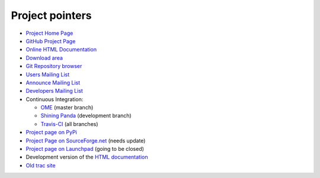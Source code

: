 ================
Project pointers
================

* `Project Home Page <http://www.pytables.org>`_
* `GitHub Project Page <https://github.com/PyTables>`_
* `Online HTML Documentation <http://pytables.github.com>`_
* `Download area <http://sourceforge.net/projects/pytables/files/pytables>`_
* `Git Repository browser <https://github.com/PyTables/PyTables>`_
* `Users Mailing List <https://groups.google.com/group/pytables-users>`_
* `Announce Mailing List <https://lists.sourceforge.net/lists/listinfo/pytables-announce>`_
* `Developers Mailing List <https://groups.google.com/group/pytables-dev>`_
* Continuous Integration:

  - `OME <http://hudson.openmicroscopy.org.uk/job/PyTables>`_ (master branch)
  - `Shining Panda <https://jenkins.shiningpanda.com/pytables/>`_ (development branch)
  - `Travis-CI <https://travis-ci.org/PyTables/PyTables>`_ (all branches)

* `Project page on PyPi <https://pypi.python.org/pypi/tables>`_
* `Project Page on SourceForge.net <http://sourceforge.net/projects/pytables>`_
  (needs update)
* `Project page on Launchpad <https://launchpad.net/pytables>`_
  (going to be closed)
* Development version of the
  `HTML documentation <http://pytables.github.io/latest/index.html>`_
* `Old trac site <http://www.pytables.org/trac-bck>`_

